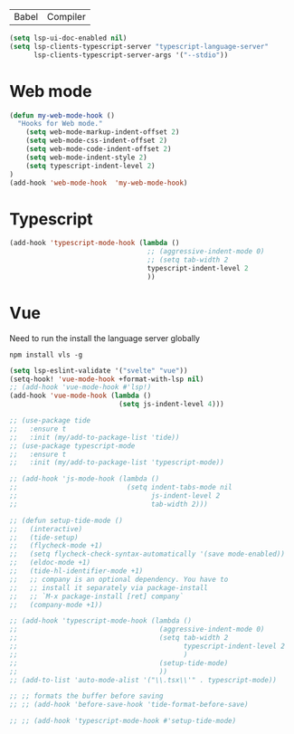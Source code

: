 | Babel | Compiler |

#+begin_src emacs-lisp
(setq lsp-ui-doc-enabled nil)
(setq lsp-clients-typescript-server "typescript-language-server"
      lsp-clients-typescript-server-args '("--stdio"))
#+end_src

* Web mode
#+begin_src emacs-lisp
(defun my-web-mode-hook ()
  "Hooks for Web mode."
    (setq web-mode-markup-indent-offset 2)
    (setq web-mode-css-indent-offset 2)
    (setq web-mode-code-indent-offset 2)
    (setq web-mode-indent-style 2)
    (setq typescript-indent-level 2)
)
(add-hook 'web-mode-hook  'my-web-mode-hook)
#+end_src

* Typescript
#+begin_src emacs-lisp
(add-hook 'typescript-mode-hook (lambda ()
                                  ;; (aggressive-indent-mode 0)
                                  ;; (setq tab-width 2
                                  typescript-indent-level 2
                                  ))
#+end_src

* Vue
Need to run the install the language server globally

#+begin_src shell
npm install vls -g
#+end_src

#+begin_src emacs-lisp
(setq lsp-eslint-validate '("svelte" "vue"))
(setq-hook! 'vue-mode-hook +format-with-lsp nil)
;; (add-hook 'vue-mode-hook #'lsp!)
(add-hook 'vue-mode-hook (lambda ()
                           (setq js-indent-level 4)))
#+end_src

#+BEGIN_SRC emacs-lisp
  ;; (use-package tide
  ;;   :ensure t
  ;;   :init (my/add-to-package-list 'tide))
  ;; (use-package typescript-mode
  ;;   :ensure t
  ;;   :init (my/add-to-package-list 'typescript-mode))

  ;; (add-hook 'js-mode-hook (lambda ()
  ;;                           (setq indent-tabs-mode nil
  ;;                                 js-indent-level 2
  ;;                                 tab-width 2)))

  ;; (defun setup-tide-mode ()
  ;;   (interactive)
  ;;   (tide-setup)
  ;;   (flycheck-mode +1)
  ;;   (setq flycheck-check-syntax-automatically '(save mode-enabled))
  ;;   (eldoc-mode +1)
  ;;   (tide-hl-identifier-mode +1)
  ;;   ;; company is an optional dependency. You have to
  ;;   ;; install it separately via package-install
  ;;   ;; `M-x package-install [ret] company`
  ;;   (company-mode +1))

  ;; (add-hook 'typescript-mode-hook (lambda ()
  ;;                                   (aggressive-indent-mode 0)
  ;;                                   (setq tab-width 2
  ;;                                         typescript-indent-level 2
  ;;                                         )
  ;;                                   (setup-tide-mode)
  ;;                                   ))
  ;; (add-to-list 'auto-mode-alist '("\\.tsx\\'" . typescript-mode))

  ;; ;; formats the buffer before saving
  ;; ;; (add-hook 'before-save-hook 'tide-format-before-save)

  ;; ;; (add-hook 'typescript-mode-hook #'setup-tide-mode)
 #+END_SRC
